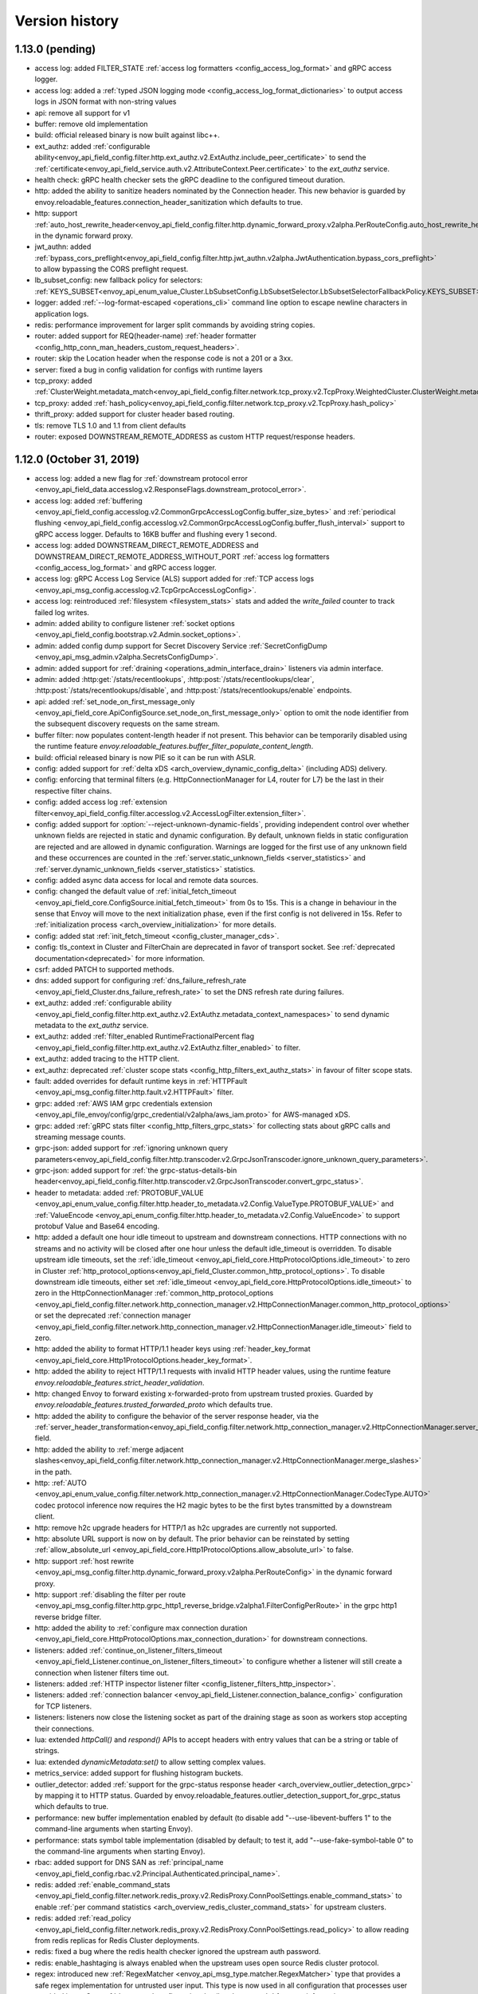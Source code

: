 Version history
---------------

1.13.0 (pending)
================
* access log: added FILTER_STATE :ref:`access log formatters <config_access_log_format>` and gRPC access logger.
* access log: added a :ref:`typed JSON logging mode <config_access_log_format_dictionaries>` to output access logs in JSON format with non-string values
* api: remove all support for v1
* buffer: remove old implementation
* build: official released binary is now built against libc++.
* ext_authz: added :ref:`configurable ability<envoy_api_field_config.filter.http.ext_authz.v2.ExtAuthz.include_peer_certificate>` to send the :ref:`certificate<envoy_api_field_service.auth.v2.AttributeContext.Peer.certificate>` to the `ext_authz` service.
* health check: gRPC health checker sets the gRPC deadline to the configured timeout duration.
* http: added the ability to sanitize headers nominated by the Connection header. This new behavior is guarded by envoy.reloadable_features.connection_header_sanitization which defaults to true.
* http: support :ref:`auto_host_rewrite_header<envoy_api_field_config.filter.http.dynamic_forward_proxy.v2alpha.PerRouteConfig.auto_host_rewrite_header>` in the dynamic forward proxy.
* jwt_authn: added :ref:`bypass_cors_preflight<envoy_api_field_config.filter.http.jwt_authn.v2alpha.JwtAuthentication.bypass_cors_preflight>` to allow bypassing the CORS preflight request.
* lb_subset_config: new fallback policy for selectors: :ref:`KEYS_SUBSET<envoy_api_enum_value_Cluster.LbSubsetConfig.LbSubsetSelector.LbSubsetSelectorFallbackPolicy.KEYS_SUBSET>`
* logger: added :ref:`--log-format-escaped <operations_cli>` command line option to escape newline characters in application logs.
* redis: performance improvement for larger split commands by avoiding string copies.
* router: added support for REQ(header-name) :ref:`header formatter <config_http_conn_man_headers_custom_request_headers>`.
* router: skip the Location header when the response code is not a 201 or a 3xx.
* server: fixed a bug in config validation for configs with runtime layers
* tcp_proxy: added :ref:`ClusterWeight.metadata_match<envoy_api_field_config.filter.network.tcp_proxy.v2.TcpProxy.WeightedCluster.ClusterWeight.metadata_match>`
* tcp_proxy: added :ref:`hash_policy<envoy_api_field_config.filter.network.tcp_proxy.v2.TcpProxy.hash_policy>`
* thrift_proxy: added support for cluster header based routing.
* tls: remove TLS 1.0 and 1.1 from client defaults
* router: exposed DOWNSTREAM_REMOTE_ADDRESS as custom HTTP request/response headers.

1.12.0 (October 31, 2019)
=========================
* access log: added a new flag for :ref:`downstream protocol error <envoy_api_field_data.accesslog.v2.ResponseFlags.downstream_protocol_error>`.
* access log: added :ref:`buffering <envoy_api_field_config.accesslog.v2.CommonGrpcAccessLogConfig.buffer_size_bytes>` and :ref:`periodical flushing <envoy_api_field_config.accesslog.v2.CommonGrpcAccessLogConfig.buffer_flush_interval>` support to gRPC access logger. Defaults to 16KB buffer and flushing every 1 second.
* access log: added DOWNSTREAM_DIRECT_REMOTE_ADDRESS and DOWNSTREAM_DIRECT_REMOTE_ADDRESS_WITHOUT_PORT :ref:`access log formatters <config_access_log_format>` and gRPC access logger.
* access log: gRPC Access Log Service (ALS) support added for :ref:`TCP access logs <envoy_api_msg_config.accesslog.v2.TcpGrpcAccessLogConfig>`.
* access log: reintroduced :ref:`filesystem <filesystem_stats>` stats and added the `write_failed` counter to track failed log writes.
* admin: added ability to configure listener :ref:`socket options <envoy_api_field_config.bootstrap.v2.Admin.socket_options>`.
* admin: added config dump support for Secret Discovery Service :ref:`SecretConfigDump <envoy_api_msg_admin.v2alpha.SecretsConfigDump>`.
* admin: added support for :ref:`draining <operations_admin_interface_drain>` listeners via admin interface.
* admin: added :http:get:`/stats/recentlookups`, :http:post:`/stats/recentlookups/clear`, :http:post:`/stats/recentlookups/disable`, and :http:post:`/stats/recentlookups/enable` endpoints.
* api: added :ref:`set_node_on_first_message_only <envoy_api_field_core.ApiConfigSource.set_node_on_first_message_only>` option to omit the node identifier from the subsequent discovery requests on the same stream.
* buffer filter: now populates content-length header if not present. This behavior can be temporarily disabled using the runtime feature `envoy.reloadable_features.buffer_filter_populate_content_length`.
* build: official released binary is now PIE so it can be run with ASLR.
* config: added support for :ref:`delta xDS <arch_overview_dynamic_config_delta>` (including ADS) delivery.
* config: enforcing that terminal filters (e.g. HttpConnectionManager for L4, router for L7) be the last in their respective filter chains.
* config: added access log :ref:`extension filter<envoy_api_field_config.filter.accesslog.v2.AccessLogFilter.extension_filter>`.
* config: added support for :option:`--reject-unknown-dynamic-fields`, providing independent control
  over whether unknown fields are rejected in static and dynamic configuration. By default, unknown
  fields in static configuration are rejected and are allowed in dynamic configuration. Warnings
  are logged for the first use of any unknown field and these occurrences are counted in the
  :ref:`server.static_unknown_fields <server_statistics>` and :ref:`server.dynamic_unknown_fields
  <server_statistics>` statistics.
* config: added async data access for local and remote data sources.
* config: changed the default value of :ref:`initial_fetch_timeout <envoy_api_field_core.ConfigSource.initial_fetch_timeout>` from 0s to 15s. This is a change in behaviour in the sense that Envoy will move to the next initialization phase, even if the first config is not delivered in 15s. Refer to :ref:`initialization process <arch_overview_initialization>` for more details.
* config: added stat :ref:`init_fetch_timeout <config_cluster_manager_cds>`.
* config: tls_context in Cluster and FilterChain are deprecated in favor of transport socket. See :ref:`deprecated documentation<deprecated>` for more information.
* csrf: added PATCH to supported methods.
* dns: added support for configuring :ref:`dns_failure_refresh_rate <envoy_api_field_Cluster.dns_failure_refresh_rate>` to set the DNS refresh rate during failures.
* ext_authz: added :ref:`configurable ability <envoy_api_field_config.filter.http.ext_authz.v2.ExtAuthz.metadata_context_namespaces>` to send dynamic metadata to the `ext_authz` service.
* ext_authz: added :ref:`filter_enabled RuntimeFractionalPercent flag <envoy_api_field_config.filter.http.ext_authz.v2.ExtAuthz.filter_enabled>` to filter.
* ext_authz: added tracing to the HTTP client.
* ext_authz: deprecated :ref:`cluster scope stats <config_http_filters_ext_authz_stats>` in favour of filter scope stats.
* fault: added overrides for default runtime keys in :ref:`HTTPFault <envoy_api_msg_config.filter.http.fault.v2.HTTPFault>` filter.
* grpc: added :ref:`AWS IAM grpc credentials extension <envoy_api_file_envoy/config/grpc_credential/v2alpha/aws_iam.proto>` for AWS-managed xDS.
* grpc: added :ref:`gRPC stats filter <config_http_filters_grpc_stats>` for collecting stats about gRPC calls and streaming message counts.
* grpc-json: added support for :ref:`ignoring unknown query parameters<envoy_api_field_config.filter.http.transcoder.v2.GrpcJsonTranscoder.ignore_unknown_query_parameters>`.
* grpc-json: added support for :ref:`the grpc-status-details-bin header<envoy_api_field_config.filter.http.transcoder.v2.GrpcJsonTranscoder.convert_grpc_status>`.
* header to metadata: added :ref:`PROTOBUF_VALUE <envoy_api_enum_value_config.filter.http.header_to_metadata.v2.Config.ValueType.PROTOBUF_VALUE>` and :ref:`ValueEncode <envoy_api_enum_config.filter.http.header_to_metadata.v2.Config.ValueEncode>` to support protobuf Value and Base64 encoding.
* http: added a default one hour idle timeout to upstream and downstream connections. HTTP connections with no streams and no activity will be closed after one hour unless the default idle_timeout is overridden. To disable upstream idle timeouts, set the :ref:`idle_timeout <envoy_api_field_core.HttpProtocolOptions.idle_timeout>` to zero in Cluster :ref:`http_protocol_options<envoy_api_field_Cluster.common_http_protocol_options>`. To disable downstream idle timeouts, either set :ref:`idle_timeout <envoy_api_field_core.HttpProtocolOptions.idle_timeout>` to zero in the HttpConnectionManager :ref:`common_http_protocol_options <envoy_api_field_config.filter.network.http_connection_manager.v2.HttpConnectionManager.common_http_protocol_options>` or set the deprecated :ref:`connection manager <envoy_api_field_config.filter.network.http_connection_manager.v2.HttpConnectionManager.idle_timeout>` field to zero.
* http: added the ability to format HTTP/1.1 header keys using :ref:`header_key_format <envoy_api_field_core.Http1ProtocolOptions.header_key_format>`.
* http: added the ability to reject HTTP/1.1 requests with invalid HTTP header values, using the runtime feature `envoy.reloadable_features.strict_header_validation`.
* http: changed Envoy to forward existing x-forwarded-proto from upstream trusted proxies. Guarded by `envoy.reloadable_features.trusted_forwarded_proto` which defaults true.
* http: added the ability to configure the behavior of the server response header, via the :ref:`server_header_transformation<envoy_api_field_config.filter.network.http_connection_manager.v2.HttpConnectionManager.server_header_transformation>` field.
* http: added the ability to :ref:`merge adjacent slashes<envoy_api_field_config.filter.network.http_connection_manager.v2.HttpConnectionManager.merge_slashes>` in the path.
* http: :ref:`AUTO <envoy_api_enum_value_config.filter.network.http_connection_manager.v2.HttpConnectionManager.CodecType.AUTO>` codec protocol inference now requires the H2 magic bytes to be the first bytes transmitted by a downstream client.
* http: remove h2c upgrade headers for HTTP/1 as h2c upgrades are currently not supported.
* http: absolute URL support is now on by default. The prior behavior can be reinstated by setting :ref:`allow_absolute_url <envoy_api_field_core.Http1ProtocolOptions.allow_absolute_url>` to false.
* http: support :ref:`host rewrite <envoy_api_msg_config.filter.http.dynamic_forward_proxy.v2alpha.PerRouteConfig>` in the dynamic forward proxy.
* http: support :ref:`disabling the filter per route <envoy_api_msg_config.filter.http.grpc_http1_reverse_bridge.v2alpha1.FilterConfigPerRoute>` in the grpc http1 reverse bridge filter.
* http: added the ability to :ref:`configure max connection duration <envoy_api_field_core.HttpProtocolOptions.max_connection_duration>` for downstream connections.
* listeners: added :ref:`continue_on_listener_filters_timeout <envoy_api_field_Listener.continue_on_listener_filters_timeout>` to configure whether a listener will still create a connection when listener filters time out.
* listeners: added :ref:`HTTP inspector listener filter <config_listener_filters_http_inspector>`.
* listeners: added :ref:`connection balancer <envoy_api_field_Listener.connection_balance_config>`
  configuration for TCP listeners.
* listeners: listeners now close the listening socket as part of the draining stage as soon as workers stop accepting their connections.
* lua: extended `httpCall()` and `respond()` APIs to accept headers with entry values that can be a string or table of strings.
* lua: extended `dynamicMetadata:set()` to allow setting complex values.
* metrics_service: added support for flushing histogram buckets.
* outlier_detector: added :ref:`support for the grpc-status response header <arch_overview_outlier_detection_grpc>` by mapping it to HTTP status. Guarded by envoy.reloadable_features.outlier_detection_support_for_grpc_status which defaults to true.
* performance: new buffer implementation enabled by default (to disable add "--use-libevent-buffers 1" to the command-line arguments when starting Envoy).
* performance: stats symbol table implementation (disabled by default; to test it, add "--use-fake-symbol-table 0" to the command-line arguments when starting Envoy).
* rbac: added support for DNS SAN as :ref:`principal_name <envoy_api_field_config.rbac.v2.Principal.Authenticated.principal_name>`.
* redis: added :ref:`enable_command_stats <envoy_api_field_config.filter.network.redis_proxy.v2.RedisProxy.ConnPoolSettings.enable_command_stats>` to enable :ref:`per command statistics <arch_overview_redis_cluster_command_stats>` for upstream clusters.
* redis: added :ref:`read_policy <envoy_api_field_config.filter.network.redis_proxy.v2.RedisProxy.ConnPoolSettings.read_policy>` to allow reading from redis replicas for Redis Cluster deployments.
* redis: fixed a bug where the redis health checker ignored the upstream auth password.
* redis: enable_hashtaging is always enabled when the upstream uses open source Redis cluster protocol.
* regex: introduced new :ref:`RegexMatcher <envoy_api_msg_type.matcher.RegexMatcher>` type that
  provides a safe regex implementation for untrusted user input. This type is now used in all
  configuration that processes user provided input. See :ref:`deprecated configuration details
  <deprecated>` for more information.
* rbac: added conditions to the policy, see :ref:`condition <envoy_api_field_config.rbac.v2.Policy.condition>`.
* router: added :ref:`rq_retry_skipped_request_not_complete <config_http_filters_router_stats>` counter stat to router stats.
* router: :ref:`scoped routing <arch_overview_http_routing_route_scope>` is supported.
* router: added new :ref:`retriable-headers <config_http_filters_router_x-envoy-retry-on>` retry policy. Retries can now be configured to trigger by arbitrary response header matching.
* router: added ability for most specific header mutations to take precedence, see :ref:`route configuration's most specific
  header mutations wins flag <envoy_api_field_RouteConfiguration.most_specific_header_mutations_wins>`.
* router: added :ref:`respect_expected_rq_timeout <envoy_api_field_config.filter.http.router.v2.Router.respect_expected_rq_timeout>` that instructs ingress Envoy to respect :ref:`config_http_filters_router_x-envoy-expected-rq-timeout-ms` header, populated by egress Envoy, when deriving timeout for upstream cluster.
* router: added new :ref:`retriable request headers <envoy_api_field_route.Route.per_request_buffer_limit_bytes>` to route configuration, to allow limiting buffering for retries and shadowing.
* router: added new :ref:`retriable request headers <envoy_api_field_route.RetryPolicy.retriable_request_headers>` to retry policies. Retries can now be configured to only trigger on request header match.
* router: added the ability to match a route based on whether a TLS certificate has been
  :ref:`presented <envoy_api_field_route.RouteMatch.TlsContextMatchOptions.presented>` by the
  downstream connection.
* router check tool: added coverage reporting & enforcement.
* router check tool: added comprehensive coverage reporting.
* router check tool: added deprecated field check.
* router check tool: added flag for only printing results of failed tests.
* router check tool: added support for outputting missing tests in the detailed coverage report.
* router check tool: added coverage reporting for direct response routes.
* runtime: allows for the ability to parse boolean values.
* runtime: allows for the ability to parse integers as double values and vice-versa.
* sds: added :ref:`session_ticket_keys_sds_secret_config <envoy_api_field_auth.DownstreamTlsContext.session_ticket_keys_sds_secret_config>` for loading TLS Session Ticket Encryption Keys using SDS API.
* server: added a post initialization lifecycle event, in addition to the existing startup and shutdown events.
* server: added :ref:`per-handler listener stats <config_listener_stats_per_handler>` and
  :ref:`per-worker watchdog stats <operations_performance_watchdog>` to help diagnosing event
  loop imbalance and general performance issues.
* stats: added unit support to histogram.
* tcp_proxy: the default :ref:`idle_timeout
  <envoy_api_field_config.filter.network.tcp_proxy.v2.TcpProxy.idle_timeout>` is now 1 hour.
* thrift_proxy: fixed crashing bug on invalid transport/protocol framing.
* thrift_proxy: added support for stripping service name from method when using the multiplexed protocol.
* tls: added verification of IP address SAN fields in certificates against configured SANs in the certificate validation context.
* tracing: added support to the Zipkin reporter for sending list of spans as Zipkin JSON v2 and protobuf message over HTTP.
  certificate validation context.
* tracing: added tags for gRPC response status and message.
* tracing: added :ref:`max_path_tag_length <envoy_api_field_config.filter.network.http_connection_manager.v2.HttpConnectionManager.tracing>` to support customizing the length of the request path included in the extracted `http.url <https://github.com/opentracing/specification/blob/master/semantic_conventions.md#standard-span-tags-and-log-fields>`_ tag.
* upstream: added :ref:`an option <envoy_api_field_Cluster.CommonLbConfig.close_connections_on_host_set_change>` that allows draining HTTP, TCP connection pools on cluster membership change.
* upstream: added :ref:`transport_socket_matches <envoy_api_field_Cluster.transport_socket_matches>`, support using different transport socket config when connecting to different upstream endpoints within a cluster.
* upstream: added network filter chains to upstream connections, see :ref:`filters<envoy_api_field_Cluster.filters>`.
* upstream: added new :ref:`failure-percentage based outlier detection<arch_overview_outlier_detection_failure_percentage>` mode.
* upstream: uses p2c to select hosts for least-requests load balancers if all host weights are the same, even in cases where weights are not equal to 1.
* upstream: added :ref:`fail_traffic_on_panic <envoy_api_field_Cluster.CommonLbConfig.ZoneAwareLbConfig.fail_traffic_on_panic>` to allow failing all requests to a cluster during panic state.
* zookeeper: parses responses and emits latency stats.

1.11.2 (October 8, 2019)
========================
* http: fixed CVE-2019-15226 by adding a cached byte size in HeaderMap.
* http: added :ref:`max headers count <envoy_api_field_core.HttpProtocolOptions.max_headers_count>` for http connections. The default limit is 100.
* upstream: runtime feature `envoy.reloadable_features.max_response_headers_count` overrides the default limit for upstream :ref:`max headers count <envoy_api_field_Cluster.common_http_protocol_options>`
* http: added :ref:`common_http_protocol_options <envoy_api_field_config.filter.network.http_connection_manager.v2.HttpConnectionManager.common_http_protocol_options>`
  Runtime feature `envoy.reloadable_features.max_request_headers_count` overrides the default limit for downstream :ref:`max headers count <envoy_api_field_config.filter.network.http_connection_manager.v2.HttpConnectionManager.common_http_protocol_options>`
* regex: backported safe regex matcher fix for CVE-2019-15225.

1.11.1 (August 13, 2019)
========================
* http: added mitigation of client initiated attacks that result in flooding of the downstream HTTP/2 connections. Those attacks can be logged at the "warning" level when the runtime feature `http.connection_manager.log_flood_exception` is enabled. The runtime setting defaults to disabled to avoid log spam when under attack.
* http: added :ref:`inbound_empty_frames_flood <config_http_conn_man_stats_per_codec>` counter stat to the HTTP/2 codec stats, for tracking number of connections terminated for exceeding the limit on consecutive inbound frames with an empty payload and no end stream flag. The limit is configured by setting the :ref:`max_consecutive_inbound_frames_with_empty_payload config setting <envoy_api_field_core.Http2ProtocolOptions.max_consecutive_inbound_frames_with_empty_payload>`.
  Runtime feature `envoy.reloadable_features.http2_protocol_options.max_consecutive_inbound_frames_with_empty_payload` overrides :ref:`max_consecutive_inbound_frames_with_empty_payload setting <envoy_api_field_core.Http2ProtocolOptions.max_consecutive_inbound_frames_with_empty_payload>`. Large override value (i.e. 2147483647) effectively disables mitigation of inbound frames with empty payload.
* http: added :ref:`inbound_priority_frames_flood <config_http_conn_man_stats_per_codec>` counter stat to the HTTP/2 codec stats, for tracking number of connections terminated for exceeding the limit on inbound PRIORITY frames. The limit is configured by setting the :ref:`max_inbound_priority_frames_per_stream config setting <envoy_api_field_core.Http2ProtocolOptions.max_inbound_priority_frames_per_stream>`.
  Runtime feature `envoy.reloadable_features.http2_protocol_options.max_inbound_priority_frames_per_stream` overrides :ref:`max_inbound_priority_frames_per_stream setting <envoy_api_field_core.Http2ProtocolOptions.max_inbound_priority_frames_per_stream>`. Large override value effectively disables flood mitigation of inbound PRIORITY frames.
* http: added :ref:`inbound_window_update_frames_flood <config_http_conn_man_stats_per_codec>` counter stat to the HTTP/2 codec stats, for tracking number of connections terminated for exceeding the limit on inbound WINDOW_UPDATE frames. The limit is configured by setting the :ref:`max_inbound_window_update_frames_per_data_frame_sent config setting <envoy_api_field_core.Http2ProtocolOptions.max_inbound_window_update_frames_per_data_frame_sent>`.
  Runtime feature `envoy.reloadable_features.http2_protocol_options.max_inbound_window_update_frames_per_data_frame_sent` overrides :ref:`max_inbound_window_update_frames_per_data_frame_sent setting <envoy_api_field_core.Http2ProtocolOptions.max_inbound_window_update_frames_per_data_frame_sent>`. Large override value effectively disables flood mitigation of inbound WINDOW_UPDATE frames.
* http: added :ref:`outbound_flood <config_http_conn_man_stats_per_codec>` counter stat to the HTTP/2 codec stats, for tracking number of connections terminated for exceeding the outbound queue limit. The limit is configured by setting the :ref:`max_outbound_frames config setting <envoy_api_field_core.Http2ProtocolOptions.max_outbound_frames>`
  Runtime feature `envoy.reloadable_features.http2_protocol_options.max_outbound_frames` overrides :ref:`max_outbound_frames config setting <envoy_api_field_core.Http2ProtocolOptions.max_outbound_frames>`. Large override value effectively disables flood mitigation of outbound frames of all types.
* http: added :ref:`outbound_control_flood <config_http_conn_man_stats_per_codec>` counter stat to the HTTP/2 codec stats, for tracking number of connections terminated for exceeding the outbound queue limit for PING, SETTINGS and RST_STREAM frames. The limit is configured by setting the :ref:`max_outbound_control_frames config setting <envoy_api_field_core.Http2ProtocolOptions.max_outbound_control_frames>`.
  Runtime feature `envoy.reloadable_features.http2_protocol_options.max_outbound_control_frames` overrides :ref:`max_outbound_control_frames config setting <envoy_api_field_core.Http2ProtocolOptions.max_outbound_control_frames>`. Large override value effectively disables flood mitigation of outbound frames of types PING, SETTINGS and RST_STREAM.
* http: enabled strict validation of HTTP/2 messaging. Previous behavior can be restored using :ref:`stream_error_on_invalid_http_messaging config setting <envoy_api_field_core.Http2ProtocolOptions.stream_error_on_invalid_http_messaging>`.
  Runtime feature `envoy.reloadable_features.http2_protocol_options.stream_error_on_invalid_http_messaging` overrides :ref:`stream_error_on_invalid_http_messaging config setting <envoy_api_field_core.Http2ProtocolOptions.stream_error_on_invalid_http_messaging>`.

1.11.0 (July 11, 2019)
======================
* access log: added a new field for downstream TLS session ID to file and gRPC access logger.
* access log: added a new field for route name to file and gRPC access logger.
* access log: added a new field for response code details in :ref:`file access logger<config_access_log_format_response_code_details>` and :ref:`gRPC access logger<envoy_api_field_data.accesslog.v2.HTTPResponseProperties.response_code_details>`.
* access log: added several new variables for exposing information about the downstream TLS connection to :ref:`file access logger<config_access_log_format_response_code_details>` and :ref:`gRPC access logger<envoy_api_field_data.accesslog.v2.AccessLogCommon.tls_properties>`.
* access log: added a new flag for request rejected due to failed strict header check.
* admin: the administration interface now includes a :ref:`/ready endpoint <operations_admin_interface>` for easier readiness checks.
* admin: extend :ref:`/runtime_modify endpoint <operations_admin_interface_runtime_modify>` to support parameters within the request body.
* admin: the :ref:`/listener endpoint <operations_admin_interface_listeners>` now returns :ref:`listeners.proto<envoy_api_msg_admin.v2alpha.Listeners>` which includes listener names and ports.
* admin: added host priority to :http:get:`/clusters` and :http:get:`/clusters?format=json` endpoint response
* admin: the :ref:`/clusters endpoint <operations_admin_interface_clusters>` now shows hostname
  for each host, useful for DNS based clusters.
* api: track and report requests issued since last load report.
* build: releases are built with Clang and linked with LLD.
* config: added :ref:stats_server_version_override` <envoy_api_field_config.bootstrap.v2.Bootstrap.stats_server_version_override>` in bootstrap, that can be used to override :ref:`server.version statistic <server_statistics>`.
* control-plane: management servers can respond with HTTP 304 to indicate that config is up to date for Envoy proxies polling a :ref:`REST API Config Type <envoy_api_field_core.ApiConfigSource.api_type>`
* csrf: added support for whitelisting additional source origins.
* dns: added support for getting DNS record TTL which is used by STRICT_DNS/LOGICAL_DNS cluster as DNS refresh rate.
* dubbo_proxy: support the :ref:`dubbo proxy filter <config_network_filters_dubbo_proxy>`.
* dynamo_request_parser: adding support for transactions. Adds check for new types of dynamodb operations (TransactWriteItems, TransactGetItems) and awareness for new types of dynamodb errors (IdempotentParameterMismatchException, TransactionCanceledException, TransactionInProgressException).
* eds: added support to specify max time for which endpoints can be used :ref:`gRPC filter <envoy_api_msg_ClusterLoadAssignment.Policy>`.
* eds: removed max limit for `load_balancing_weight`.
* event: added :ref:`loop duration and poll delay statistics <operations_performance>`.
* ext_authz: added a `x-envoy-auth-partial-body` metadata header set to `false|true` indicating if there is a partial body sent in the authorization request message.
* ext_authz: added configurable status code that allows customizing HTTP responses on filter check status errors.
* ext_authz: added option to `ext_authz` that allows the filter clearing route cache.
* grpc-json: added support for :ref:`auto mapping
  <envoy_api_field_config.filter.http.transcoder.v2.GrpcJsonTranscoder.auto_mapping>`.
* health check: added :ref:`initial jitter <envoy_api_field_core.HealthCheck.initial_jitter>` to add jitter to the first health check in order to prevent thundering herd on Envoy startup.
* hot restart: stats are no longer shared between hot restart parent/child via shared memory, but rather by RPC. Hot restart version incremented to 11.
* http: added the ability to pass a URL encoded PEM encoded peer certificate chain in the
  :ref:`config_http_conn_man_headers_x-forwarded-client-cert` header.
* http: fixed a bug where large unbufferable responses were not tracked in stats and logs correctly.
* http: fixed a crashing bug where gRPC local replies would cause segfaults when upstream access logging was on.
* http: mitigated a race condition with the :ref:`delayed_close_timeout<envoy_api_field_config.filter.network.http_connection_manager.v2.HttpConnectionManager.delayed_close_timeout>` where it could trigger while actively flushing a pending write buffer for a downstream connection.
* http: added support for :ref:`preserve_external_request_id<envoy_api_field_config.filter.network.http_connection_manager.v2.HttpConnectionManager.preserve_external_request_id>` that represents whether the x-request-id should not be reset on edge entry inside mesh
* http: changed `sendLocalReply` to send percent-encoded `GrpcMessage`.
* http: added a :ref:header_prefix` <envoy_api_field_config.bootstrap.v2.Bootstrap.header_prefix>` configuration option to allow Envoy to send and process x-custom- prefixed headers rather than x-envoy.
* http: added :ref:`dynamic forward proxy <arch_overview_http_dynamic_forward_proxy>` support.
* http: tracking the active stream and dumping state in Envoy crash handlers. This can be disabled by building with `--define disable_object_dump_on_signal_trace=disabled`
* jwt_authn: make filter's parsing of JWT more flexible, allowing syntax like ``jwt=eyJhbGciOiJS...ZFnFIw,extra=7,realm=123``
* listener: added :ref:`source IP <envoy_api_field_listener.FilterChainMatch.source_prefix_ranges>`
  and :ref:`source port <envoy_api_field_listener.FilterChainMatch.source_ports>` filter
  chain matching.
* lua: exposed functions to Lua to verify digital signature.
* original_src filter: added the :ref:`filter<config_http_filters_original_src>`.
* outlier_detector: added configuration :ref:`outlier_detection.split_external_local_origin_errors<envoy_api_field_cluster.OutlierDetection.split_external_local_origin_errors>` to distinguish locally and externally generated errors. See :ref:`arch_overview_outlier_detection` for full details.
* rbac: migrated from v2alpha to v2.
* redis: add support for Redis cluster custom cluster type.
* redis: automatically route commands using cluster slots for Redis cluster.
* redis: added :ref:`prefix routing <envoy_api_field_config.filter.network.redis_proxy.v2.RedisProxy.prefix_routes>` to enable routing commands based on their key's prefix to different upstream.
* redis: added :ref:`request mirror policy <envoy_api_field_config.filter.network.redis_proxy.v2.RedisProxy.PrefixRoutes.Route.request_mirror_policy>` to enable shadow traffic and/or dual writes.
* redis: add support for zpopmax and zpopmin commands.
* redis: added
  :ref:`max_buffer_size_before_flush <envoy_api_field_config.filter.network.redis_proxy.v2.RedisProxy.ConnPoolSettings.max_buffer_size_before_flush>` to batch commands together until the encoder buffer hits a certain size, and
  :ref:`buffer_flush_timeout <envoy_api_field_config.filter.network.redis_proxy.v2.RedisProxy.ConnPoolSettings.buffer_flush_timeout>` to control how quickly the buffer is flushed if it is not full.
* redis: added auth support :ref:`downstream_auth_password <envoy_api_field_config.filter.network.redis_proxy.v2.RedisProxy.downstream_auth_password>` for downstream client authentication, and :ref:`auth_password <envoy_api_field_config.filter.network.redis_proxy.v2.RedisProtocolOptions.auth_password>` to configure authentication passwords for upstream server clusters.
* retry: added a retry predicate that :ref:`rejects canary hosts. <envoy_api_field_route.RetryPolicy.retry_host_predicate>`
* router: add support for configuring a :ref:`gRPC timeout offset <envoy_api_field_route.RouteAction.grpc_timeout_offset>` on incoming requests.
* router: added ability to control retry back-off intervals via :ref:`retry policy <envoy_api_msg_route.RetryPolicy.RetryBackOff>`.
* router: added ability to issue a hedged retry in response to a per try timeout via a :ref:`hedge policy <envoy_api_msg_route.HedgePolicy>`.
* router: added a route name field to each http route in route.Route list
* router: added several new variables for exposing information about the downstream TLS connection via :ref:`header
  formatters <config_http_conn_man_headers_custom_request_headers>`.
* router: per try timeouts will no longer start before the downstream request has been received in full by the router.This ensures that the per try timeout does not account for slow downstreams and that will not start before the global timeout.
* router: added :ref:`RouteAction's auto_host_rewrite_header <envoy_api_field_route.RouteAction.auto_host_rewrite_header>` to allow upstream host header substitution with some other header's value
* router: added support for UPSTREAM_REMOTE_ADDRESS :ref:`header formatter
  <config_http_conn_man_headers_custom_request_headers>`.
* router: add ability to reject a request that includes invalid values for
  headers configured in :ref:`strict_check_headers <envoy_api_field_config.filter.http.router.v2.Router.strict_check_headers>`
* runtime: added support for :ref:`flexible layering configuration
  <envoy_api_field_config.bootstrap.v2.Bootstrap.layered_runtime>`.
* runtime: added support for statically :ref:`specifying the runtime in the bootstrap configuration
  <envoy_api_field_config.bootstrap.v2.Runtime.base>`.
* runtime: :ref:`Runtime Discovery Service (RTDS) <config_runtime_rtds>` support added to layered runtime configuration.
* sandbox: added :ref:`CSRF sandbox <install_sandboxes_csrf>`.
* server: ``--define manual_stamp=manual_stamp`` was added to allow server stamping outside of binary rules.
  more info in the `bazel docs <https://github.com/envoyproxy/envoy/blob/master/bazel/README.md#enabling-optional-features>`_.
* server: added :ref:`server state <statistics>` statistic.
* server: added :ref:`initialization_time_ms<statistics>` statistic.
* subset: added :ref:`list_as_any<envoy_api_field_Cluster.LbSubsetConfig.list_as_any>` option to
  the subset lb which allows matching metadata against any of the values in a list value
  on the endpoints.
* tools: added :repo:`proto <test/tools/router_check/validation.proto>` support for :ref:`router check tool <install_tools_route_table_check_tool>` tests.
* tracing: add trace sampling configuration to the route, to override the route level.
* upstream: added :ref:`upstream_cx_pool_overflow <config_cluster_manager_cluster_stats>` for the connection pool circuit breaker.
* upstream: an EDS management server can now force removal of a host that is still passing active
  health checking by first marking the host as failed via EDS health check and subsequently removing
  it in a future update. This is a mechanism to work around a race condition in which an EDS
  implementation may remove a host before it has stopped passing active HC, thus causing the host
  to become stranded until a future update.
* upstream: added :ref:`an option <envoy_api_field_Cluster.CommonLbConfig.ignore_new_hosts_until_first_hc>`
  that allows ignoring new hosts for the purpose of load balancing calculations until they have
  been health checked for the first time.
* upstream: added runtime error checking to prevent setting dns type to STRICT_DNS or LOGICAL_DNS when custom resolver name is specified.
* upstream: added possibility to override fallback_policy per specific selector in :ref:`subset load balancer <arch_overview_load_balancer_subsets>`.
* upstream: the :ref:`logical DNS cluster <arch_overview_service_discovery_types_logical_dns>` now
  displays the current resolved IP address in admin output instead of 0.0.0.0.

1.10.0 (Apr 5, 2019)
====================
* access log: added a new flag for upstream retry count exceeded.
* access log: added a :ref:`gRPC filter <envoy_api_msg_config.filter.accesslog.v2.GrpcStatusFilter>` to allow filtering on gRPC status.
* access log: added a new flag for stream idle timeout.
* access log: added a new field for upstream transport failure reason in :ref:`file access logger<config_access_log_format_upstream_transport_failure_reason>` and
  :ref:`gRPC access logger<envoy_api_field_data.accesslog.v2.AccessLogCommon.upstream_transport_failure_reason>` for HTTP access logs.
* access log: added new fields for downstream x509 information (URI sans and subject) to file and gRPC access logger.
* admin: the admin server can now be accessed via HTTP/2 (prior knowledge).
* admin: changed HTTP response status code from 400 to 405 when attempting to GET a POST-only route (such as /quitquitquit).
* buffer: fix vulnerabilities when allocation fails.
* build: releases are built with GCC-7 and linked with LLD.
* build: dev docker images :ref:`have been split <install_binaries>` from tagged images for easier
  discoverability in Docker Hub. Additionally, we now build images for point releases.
* config: added support of using google.protobuf.Any in opaque configs for extensions.
* config: logging warnings when deprecated fields are in use.
* config: removed deprecated --v2-config-only from command line config.
* config: removed deprecated_v1 sds_config from :ref:`Bootstrap config <config_overview_v2_bootstrap>`.
* config: removed the deprecated_v1 config option from :ref:`ring hash <envoy_api_msg_Cluster.RingHashLbConfig>`.
* config: removed REST_LEGACY as a valid :ref:`ApiType <envoy_api_field_core.ApiConfigSource.api_type>`.
* config: finish cluster warming only when a named response i.e. ClusterLoadAssignment associated to the cluster being warmed comes in the EDS response. This is a behavioural change from the current implementation where warming of cluster completes on missing load assignments also.
* config: use Envoy cpuset size to set the default number or worker threads if :option:`--cpuset-threads` is enabled.
* config: added support for :ref:`initial_fetch_timeout <envoy_api_field_core.ConfigSource.initial_fetch_timeout>`. The timeout is disabled by default.
* cors: added :ref:`filter_enabled & shadow_enabled RuntimeFractionalPercent flags <cors-runtime>` to filter.
* csrf: added :ref:`CSRF filter <config_http_filters_csrf>`.
* ext_authz: added support for buffering request body.
* ext_authz: migrated from v2alpha to v2 and improved docs.
* ext_authz: added a configurable option to make the gRPC service cross-compatible with V2Alpha. Note that this feature is already deprecated. It should be used for a short time, and only when transitioning from alpha to V2 release version.
* ext_authz: migrated from v2alpha to v2 and improved the documentation.
* ext_authz: authorization request and response configuration has been separated into two distinct objects: :ref:`authorization request
  <envoy_api_field_config.filter.http.ext_authz.v2.HttpService.authorization_request>` and :ref:`authorization response
  <envoy_api_field_config.filter.http.ext_authz.v2.HttpService.authorization_response>`. In addition, :ref:`client headers
  <envoy_api_field_config.filter.http.ext_authz.v2.AuthorizationResponse.allowed_client_headers>` and :ref:`upstream headers
  <envoy_api_field_config.filter.http.ext_authz.v2.AuthorizationResponse.allowed_upstream_headers>` replaces the previous *allowed_authorization_headers* object.
  All the control header lists now support :ref:`string matcher <envoy_api_msg_type.matcher.StringMatcher>` instead of standard string.
* fault: added the :ref:`max_active_faults
  <envoy_api_field_config.filter.http.fault.v2.HTTPFault.max_active_faults>` setting, as well as
  :ref:`statistics <config_http_filters_fault_injection_stats>` for the number of active faults
  and the number of faults the overflowed.
* fault: added :ref:`response rate limit
  <envoy_api_field_config.filter.http.fault.v2.HTTPFault.response_rate_limit>` fault injection.
* fault: added :ref:`HTTP header fault configuration
  <config_http_filters_fault_injection_http_header>` to the HTTP fault filter.
* governance: extending Envoy deprecation policy from 1 release (0-3 months) to 2 releases (3-6 months).
* health check: expected response codes in http health checks are now :ref:`configurable <envoy_api_msg_core.HealthCheck.HttpHealthCheck>`.
* http: added new grpc_http1_reverse_bridge filter for converting gRPC requests into HTTP/1.1 requests.
* http: fixed a bug where Content-Length:0 was added to HTTP/1 204 responses.
* http: added :ref:`max request headers size <envoy_api_field_config.filter.network.http_connection_manager.v2.HttpConnectionManager.max_request_headers_kb>`. The default behaviour is unchanged.
* http: added modifyDecodingBuffer/modifyEncodingBuffer to allow modifying the buffered request/response data.
* http: added encodeComplete/decodeComplete. These are invoked at the end of the stream, after all data has been encoded/decoded respectively. Default implementation is a no-op.
* outlier_detection: added support for :ref:`outlier detection event protobuf-based logging <arch_overview_outlier_detection_logging>`.
* mysql: added a MySQL proxy filter that is capable of parsing SQL queries over MySQL wire protocol. Refer to :ref:`MySQL proxy<config_network_filters_mysql_proxy>` for more details.
* performance: new buffer implementation (disabled by default; to test it, add "--use-libevent-buffers 0" to the command-line arguments when starting Envoy).
* jwt_authn: added :ref:`filter_state_rules <envoy_api_field_config.filter.http.jwt_authn.v2alpha.JwtAuthentication.filter_state_rules>` to allow specifying requirements from filterState by other filters.
* ratelimit: removed deprecated rate limit configuration from bootstrap.
* redis: added :ref:`hashtagging <envoy_api_field_config.filter.network.redis_proxy.v2.RedisProxy.ConnPoolSettings.enable_hashtagging>` to guarantee a given key's upstream.
* redis: added :ref:`latency stats <config_network_filters_redis_proxy_per_command_stats>` for commands.
* redis: added :ref:`success and error stats <config_network_filters_redis_proxy_per_command_stats>` for commands.
* redis: migrate hash function for host selection to `MurmurHash2 <https://sites.google.com/site/murmurhash>`_ from std::hash. MurmurHash2 is compatible with std::hash in GNU libstdc++ 3.4.20 or above. This is typically the case when compiled on Linux and not macOS.
* redis: added :ref:`latency_in_micros <envoy_api_field_config.filter.network.redis_proxy.v2.RedisProxy.latency_in_micros>` to specify the redis commands stats time unit in microseconds.
* router: added ability to configure a :ref:`retry policy <envoy_api_msg_route.RetryPolicy>` at the
  virtual host level.
* router: added reset reason to response body when upstream reset happens. After this change, the response body will be of the form `upstream connect error or disconnect/reset before headers. reset reason:`
* router: added :ref:`rq_reset_after_downstream_response_started <config_http_filters_router_stats>` counter stat to router stats.
* router: added per-route configuration of :ref:`internal redirects <envoy_api_field_route.RouteAction.internal_redirect_action>`.
* router: removed deprecated route-action level headers_to_add/remove.
* router: made :ref:`max retries header <config_http_filters_router_x-envoy-max-retries>` take precedence over the number of retries in route and virtual host retry policies.
* router: added support for prefix wildcards in :ref:`virtual host domains<envoy_api_field_route.VirtualHost.domains>`
* stats: added support for histograms in prometheus
* stats: added usedonly flag to prometheus stats to only output metrics which have been
  updated at least once.
* stats: added gauges tracking remaining resources before circuit breakers open.
* tap: added new alpha :ref:`HTTP tap filter <config_http_filters_tap>`.
* tls: enabled TLS 1.3 on the server-side (non-FIPS builds).
* upstream: add hash_function to specify the hash function for :ref:`ring hash<envoy_api_msg_Cluster.RingHashLbConfig>` as either xxHash or `murmurHash2 <https://sites.google.com/site/murmurhash>`_. MurmurHash2 is compatible with std::hash in GNU libstdc++ 3.4.20 or above. This is typically the case when compiled on Linux and not macOS.
* upstream: added :ref:`degraded health value<arch_overview_load_balancing_degraded>` which allows
  routing to certain hosts only when there are insufficient healthy hosts available.
* upstream: add cluster factory to allow creating and registering :ref:`custom cluster type<arch_overview_service_discovery_types_custom>`.
* upstream: added a :ref:`circuit breaker <arch_overview_circuit_break_cluster_maximum_connection_pools>` to limit the number of concurrent connection pools in use.
* tracing: added :ref:`verbose <envoy_api_field_config.filter.network.http_connection_manager.v2.HttpConnectionManager.tracing>` to support logging annotations on spans.
* upstream: added support for host weighting and :ref:`locality weighting <arch_overview_load_balancing_locality_weighted_lb>` in the :ref:`ring hash load balancer <arch_overview_load_balancing_types_ring_hash>`, and added a :ref:`maximum_ring_size<envoy_api_field_Cluster.RingHashLbConfig.maximum_ring_size>` config parameter to strictly bound the ring size.
* zookeeper: added a ZooKeeper proxy filter that parses ZooKeeper messages (requests/responses/events).
  Refer to :ref:`ZooKeeper proxy<config_network_filters_zookeeper_proxy>` for more details.
* upstream: added configuration option to select any host when the fallback policy fails.
* upstream: stopped incrementing upstream_rq_total for HTTP/1 conn pool when request is circuit broken.

1.9.1 (Apr 2, 2019)
===================
* http: fixed CVE-2019-9900 by rejecting HTTP/1.x headers with embedded NUL characters.
* http: fixed CVE-2019-9901 by normalizing HTTP paths prior to routing or L7 data plane processing.
  This defaults off and is configurable via either HTTP connection manager :ref:`normalize_path
  <envoy_api_field_config.filter.network.http_connection_manager.v2.HttpConnectionManager.normalize_path>`
  or the :ref:`runtime <config_http_conn_man_runtime_normalize_path>`.

1.9.0 (Dec 20, 2018)
====================
* access log: added a :ref:`JSON logging mode <config_access_log_format_dictionaries>` to output access logs in JSON format.
* access log: added dynamic metadata to access log messages streamed over gRPC.
* access log: added DOWNSTREAM_CONNECTION_TERMINATION.
* admin: :http:post:`/logging` now responds with 200 while there are no params.
* admin: added support for displaying subject alternate names in :ref:`certs<operations_admin_interface_certs>` end point.
* admin: added host weight to the :http:get:`/clusters?format=json` end point response.
* admin: :http:get:`/server_info` now responds with a JSON object instead of a single string.
* admin: :http:get:`/server_info` now exposes what stage of initialization the server is currently in.
* admin: added support for displaying command line options in :http:get:`/server_info` end point.
* circuit-breaker: added cx_open, rq_pending_open, rq_open and rq_retry_open gauges to expose live
  state via :ref:`circuit breakers statistics <config_cluster_manager_cluster_stats_circuit_breakers>`.
* cluster: set a default of 1s for :ref:`option <envoy_api_field_Cluster.CommonLbConfig.update_merge_window>`.
* config: removed support for the v1 API.
* config: added support for :ref:`rate limiting<envoy_api_msg_core.RateLimitSettings>` discovery request calls.
* cors: added :ref:`invalid/valid stats <cors-statistics>` to filter.
* ext-authz: added support for providing per route config - optionally disable the filter and provide context extensions.
* fault: removed integer percentage support.
* grpc-json: added support for :ref:`ignoring query parameters
  <envoy_api_field_config.filter.http.transcoder.v2.GrpcJsonTranscoder.ignored_query_parameters>`.
* health check: added :ref:`logging health check failure events <envoy_api_field_core.HealthCheck.always_log_health_check_failures>`.
* health check: added ability to set :ref:`authority header value
  <envoy_api_field_core.HealthCheck.GrpcHealthCheck.authority>` for gRPC health check.
* http: added HTTP/2 WebSocket proxying via :ref:`extended CONNECT <envoy_api_field_core.Http2ProtocolOptions.allow_connect>`.
* http: added limits to the number and length of header modifications in all fields request_headers_to_add and response_headers_to_add. These limits are very high and should only be used as a last-resort safeguard.
* http: added support for a :ref:`request timeout <envoy_api_field_config.filter.network.http_connection_manager.v2.HttpConnectionManager.request_timeout>`. The timeout is disabled by default.
* http: no longer adding whitespace when appending X-Forwarded-For headers. **Warning**: this is not
  compatible with 1.7.0 builds prior to `9d3a4eb4ac44be9f0651fcc7f87ad98c538b01ee <https://github.com/envoyproxy/envoy/pull/3610>`_.
  See `#3611 <https://github.com/envoyproxy/envoy/issues/3611>`_ for details.
* http: augmented the `sendLocalReply` filter API to accept an optional `GrpcStatus`
  value to override the default HTTP to gRPC status mapping.
* http: no longer close the TCP connection when a HTTP/1 request is retried due
  to a response with empty body.
* http: added support for more gRPC content-type headers in :ref:`gRPC bridge filter <config_http_filters_grpc_bridge>`, like application/grpc+proto.
* listeners: all listener filters are now governed by the :ref:`listener_filters_timeout
  <envoy_api_field_Listener.listener_filters_timeout>` setting. The hard coded 15s timeout in
  the :ref:`TLS inspector listener filter <config_listener_filters_tls_inspector>` is superseded by
  this setting.
* listeners: added the ability to match :ref:`FilterChain <envoy_api_msg_listener.FilterChain>` using :ref:`source_type <envoy_api_field_listener.FilterChainMatch.source_type>`.
* load balancer: added a `configuration <envoy_api_msg_Cluster.LeastRequestLbConfig>` option to specify the number of choices made in P2C.
* logging: added missing [ in log prefix.
* mongo_proxy: added :ref:`dynamic metadata <config_network_filters_mongo_proxy_dynamic_metadata>`.
* network: removed the reference to `FilterState` in `Connection` in favor of `StreamInfo`.
* rate-limit: added :ref:`configuration <envoy_api_field_config.filter.http.rate_limit.v2.RateLimit.rate_limited_as_resource_exhausted>`
  to specify whether the `GrpcStatus` status returned should be `RESOURCE_EXHAUSTED` or
  `UNAVAILABLE` when a gRPC call is rate limited.
* rate-limit: removed support for the legacy ratelimit service and made the data-plane-api
  :ref:`rls.proto <envoy_api_file_envoy/service/ratelimit/v2/rls.proto>` based implementation default.
* rate-limit: removed the deprecated cluster_name attribute in :ref:`rate limit service configuration <envoy_api_file_envoy/config/ratelimit/v2/rls.proto>`.
* rate-limit: added :ref:`rate_limit_service <envoy_api_msg_config.filter.http.rate_limit.v2.RateLimit>` configuration to filters.
* rbac: added dynamic metadata to the network level filter.
* rbac: added support for permission matching by :ref:`requested server name <envoy_api_field_config.rbac.v2.Permission.requested_server_name>`.
* redis: static cluster configuration is no longer required. Redis proxy will work with clusters
  delivered via CDS.
* router: added ability to configure arbitrary :ref:`retriable status codes. <envoy_api_field_route.RetryPolicy.retriable_status_codes>`
* router: added ability to set attempt count in upstream requests, see :ref:`virtual host's include request
  attempt count flag <envoy_api_field_route.VirtualHost.include_request_attempt_count>`.
* router: added internal :ref:`grpc-retry-on <config_http_filters_router_x-envoy-retry-grpc-on>` policy.
* router: added :ref:`scheme_redirect <envoy_api_field_route.RedirectAction.scheme_redirect>` and
  :ref:`port_redirect <envoy_api_field_route.RedirectAction.port_redirect>` to define the respective
  scheme and port rewriting RedirectAction.
* router: when :ref:`max_grpc_timeout <envoy_api_field_route.RouteAction.max_grpc_timeout>`
  is set, Envoy will now add or update the grpc-timeout header to reflect Envoy's expected timeout.
* router: per try timeouts now starts when an upstream stream is ready instead of when the request has
  been fully decoded by Envoy.
* router: added support for not retrying :ref:`rate limited requests<config_http_filters_router_x-envoy-ratelimited>`. Rate limit filter now sets the :ref:`x-envoy-ratelimited<config_http_filters_router_x-envoy-ratelimited>`
  header so the rate limited requests that may have been retried earlier will not be retried with this change.
* router: added support for enabling upgrades on a :ref:`per-route <envoy_api_field_route.RouteAction.upgrade_configs>` basis.
* router: support configuring a default fraction of mirror traffic via
  :ref:`runtime_fraction <envoy_api_field_route.RouteAction.RequestMirrorPolicy.runtime_key>`.
* sandbox: added :ref:`cors sandbox <install_sandboxes_cors>`.
* server: added `SIGINT` (Ctrl-C) handler to gracefully shutdown Envoy like `SIGTERM`.
* stats: added :ref:`stats_matcher <envoy_api_field_config.metrics.v2.StatsConfig.stats_matcher>` to the bootstrap config for granular control of stat instantiation.
* stream: renamed the `RequestInfo` namespace to `StreamInfo` to better match
  its behaviour within TCP and HTTP implementations.
* stream: renamed `perRequestState` to `filterState` in `StreamInfo`.
* stream: added `downstreamDirectRemoteAddress` to `StreamInfo`.
* thrift_proxy: introduced thrift rate limiter filter.
* tls: added ssl.curves.<curve>, ssl.sigalgs.<sigalg> and ssl.versions.<version> to
  :ref:`listener metrics <config_listener_stats>` to track TLS algorithms and versions in use.
* tls: added support for :ref:`client-side session resumption <envoy_api_field_auth.UpstreamTlsContext.max_session_keys>`.
* tls: added support for CRLs in :ref:`trusted_ca <envoy_api_field_auth.CertificateValidationContext.trusted_ca>`.
* tls: added support for :ref:`multiple server TLS certificates <arch_overview_ssl_cert_select>`.
* tls: added support for :ref:`password encrypted private keys <envoy_api_field_auth.TlsCertificate.password>`.
* tls: added the ability to build :ref:`BoringSSL FIPS <arch_overview_ssl_fips>` using ``--define boringssl=fips`` Bazel option.
* tls: removed support for ECDSA certificates with curves other than P-256.
* tls: removed support for RSA certificates with keys smaller than 2048-bits.
* tracing: added support to the Zipkin tracer for the :ref:`b3 <config_http_conn_man_headers_b3>` single header format.
* tracing: added support for :ref:`Datadog <arch_overview_tracing>` tracer.
* upstream: added :ref:`scale_locality_weight<envoy_api_field_Cluster.LbSubsetConfig.scale_locality_weight>` to enable
  scaling locality weights by number of hosts removed by subset lb predicates.
* upstream: changed how load calculation for :ref:`priority levels<arch_overview_load_balancing_priority_levels>` and :ref:`panic thresholds<arch_overview_load_balancing_panic_threshold>` interact. As long as normalized total health is 100% panic thresholds are disregarded.
* upstream: changed the default hash for :ref:`ring hash <envoy_api_msg_Cluster.RingHashLbConfig>` from std::hash to `xxHash <https://github.com/Cyan4973/xxHash>`_.
* upstream: when using active health checking and STRICT_DNS with several addresses that resolve
  to the same hosts, Envoy will now health check each host independently.

1.8.0 (Oct 4, 2018)
===================
* access log: added :ref:`response flag filter <envoy_api_msg_config.filter.accesslog.v2.ResponseFlagFilter>`
  to filter based on the presence of Envoy response flags.
* access log: added RESPONSE_DURATION and RESPONSE_TX_DURATION.
* access log: added REQUESTED_SERVER_NAME for SNI to tcp_proxy and http
* admin: added :http:get:`/hystrix_event_stream` as an endpoint for monitoring envoy's statistics
  through `Hystrix dashboard <https://github.com/Netflix-Skunkworks/hystrix-dashboard/wiki>`_.
* cli: added support for :ref:`component log level <operations_cli>` command line option for configuring log levels of individual components.
* cluster: added :ref:`option <envoy_api_field_Cluster.CommonLbConfig.update_merge_window>` to merge
  health check/weight/metadata updates within the given duration.
* config: regex validation added to limit to a maximum of 1024 characters.
* config: v1 disabled by default. v1 support remains available until October via flipping --v2-config-only=false.
* config: v1 disabled by default. v1 support remains available until October via deprecated flag --allow-deprecated-v1-api.
* config: fixed stat inconsistency between xDS and ADS implementation. :ref:`update_failure <config_cluster_manager_cds>`
  stat is incremented in case of network failure and :ref:`update_rejected <config_cluster_manager_cds>` stat is incremented
  in case of schema/validation error.
* config: added a stat :ref:`connected_state <management_server_stats>` that indicates current connected state of Envoy with
  management server.
* ext_authz: added support for configuring additional :ref:`authorization headers <envoy_api_field_config.filter.http.ext_authz.v2.AuthorizationRequest.headers_to_add>`
  to be sent from Envoy to the authorization service.
* fault: added support for fractional percentages in :ref:`FaultDelay <envoy_api_field_config.filter.fault.v2.FaultDelay.percentage>`
  and in :ref:`FaultAbort <envoy_api_field_config.filter.http.fault.v2.FaultAbort.percentage>`.
* grpc-json: added support for building HTTP response from
  `google.api.HttpBody <https://github.com/googleapis/googleapis/blob/master/google/api/httpbody.proto>`_.
* health check: added support for :ref:`custom health check <envoy_api_field_core.HealthCheck.custom_health_check>`.
* health check: added support for :ref:`specifying jitter as a percentage <envoy_api_field_core.HealthCheck.interval_jitter_percent>`.
* health_check: added support for :ref:`health check event logging <arch_overview_health_check_logging>`.
* health_check: added :ref:`timestamp <envoy_api_field_data.core.v2alpha.HealthCheckEvent.timestamp>`
  to the :ref:`health check event <envoy_api_msg_data.core.v2alpha.HealthCheckEvent>` definition.
* health_check: added support for specifying :ref:`custom request headers <config_http_conn_man_headers_custom_request_headers>`
  to HTTP health checker requests.
* http: added support for a :ref:`per-stream idle timeout
  <envoy_api_field_route.RouteAction.idle_timeout>`. This applies at both :ref:`connection manager
  <envoy_api_field_config.filter.network.http_connection_manager.v2.HttpConnectionManager.stream_idle_timeout>`
  and :ref:`per-route granularity <envoy_api_field_route.RouteAction.idle_timeout>`. The timeout
  defaults to 5 minutes; if you have other timeouts (e.g. connection idle timeout, upstream
  response per-retry) that are longer than this in duration, you may want to consider setting a
  non-default per-stream idle timeout.
* http: added upstream_rq_completed counter for :ref:`total requests completed <config_cluster_manager_cluster_stats_dynamic_http>` to dynamic HTTP counters.
* http: added downstream_rq_completed counter for :ref:`total requests completed <config_http_conn_man_stats>`, including on a :ref:`per-listener basis <config_http_conn_man_stats_per_listener>`.
* http: added generic :ref:`Upgrade support
  <envoy_api_field_config.filter.network.http_connection_manager.v2.HttpConnectionManager.upgrade_configs>`.
* http: better handling of HEAD requests. Now sending transfer-encoding: chunked rather than content-length: 0.
* http: fixed missing support for appending to predefined inline headers, e.g.
  *authorization*, in features that interact with request and response headers,
  e.g. :ref:`request_headers_to_add
  <envoy_api_field_route.Route.request_headers_to_add>`. For example, a
  request header *authorization: token1* will appear as *authorization:
  token1,token2*, after having :ref:`request_headers_to_add
  <envoy_api_field_route.Route.request_headers_to_add>` with *authorization:
  token2* applied.
* http: response filters not applied to early error paths such as http_parser generated 400s.
* http: restrictions added to reject *:*-prefixed pseudo-headers in :ref:`custom
  request headers <config_http_conn_man_headers_custom_request_headers>`.
* http: :ref:`hpack_table_size <envoy_api_field_core.Http2ProtocolOptions.hpack_table_size>` now controls
  dynamic table size of both: encoder and decoder.
* http: added support for removing request headers using :ref:`request_headers_to_remove
  <envoy_api_field_route.Route.request_headers_to_remove>`.
* http: added support for a :ref:`delayed close timeout<envoy_api_field_config.filter.network.http_connection_manager.v2.HttpConnectionManager.delayed_close_timeout>` to mitigate race conditions when closing connections to downstream HTTP clients. The timeout defaults to 1 second.
* jwt-authn filter: add support for per route JWT requirements.
* listeners: added the ability to match :ref:`FilterChain <envoy_api_msg_listener.FilterChain>` using
  :ref:`destination_port <envoy_api_field_listener.FilterChainMatch.destination_port>` and
  :ref:`prefix_ranges <envoy_api_field_listener.FilterChainMatch.prefix_ranges>`.
* lua: added :ref:`connection() <config_http_filters_lua_connection_wrapper>` wrapper and *ssl()* API.
* lua: added :ref:`streamInfo() <config_http_filters_lua_stream_info_wrapper>` wrapper and *protocol()* API.
* lua: added :ref:`streamInfo():dynamicMetadata() <config_http_filters_lua_stream_info_dynamic_metadata_wrapper>` API.
* network: introduced :ref:`sni_cluster <config_network_filters_sni_cluster>` network filter that forwards connections to the
  upstream cluster specified by the SNI value presented by the client during a TLS handshake.
* proxy_protocol: added support for HAProxy Proxy Protocol v2 (AF_INET/AF_INET6 only).
* ratelimit: added support for :repo:`api/envoy/service/ratelimit/v2/rls.proto`.
  Lyft's reference implementation of the `ratelimit <https://github.com/lyft/ratelimit>`_ service also supports the data-plane-api proto as of v1.1.0.
  Envoy can use either proto to send client requests to a ratelimit server with the use of the
  `use_data_plane_proto` boolean flag in the ratelimit configuration.
  Support for the legacy proto `source/common/ratelimit/ratelimit.proto` is deprecated and will be removed at the start of the 1.9.0 release cycle.
* ratelimit: added :ref:`failure_mode_deny <envoy_api_msg_config.filter.http.rate_limit.v2.RateLimit>` option to control traffic flow in
  case of rate limit service error.
* rbac config: added a :ref:`principal_name <envoy_api_field_config.rbac.v2.Principal.Authenticated.principal_name>` field and
  removed the old `name` field to give more flexibility for matching certificate identity.
* rbac network filter: a :ref:`role-based access control network filter <config_network_filters_rbac>` has been added.
* rest-api: added ability to set the :ref:`request timeout <envoy_api_field_core.ApiConfigSource.request_timeout>` for REST API requests.
* route checker: added v2 config support and removed support for v1 configs.
* router: added ability to set request/response headers at the :ref:`envoy_api_msg_route.Route` level.
* stats: added :ref:`option to configure the DogStatsD metric name prefix<envoy_api_field_config.metrics.v2.DogStatsdSink.prefix>` to DogStatsdSink.
* tcp_proxy: added support for :ref:`weighted clusters <envoy_api_field_config.filter.network.tcp_proxy.v2.TcpProxy.weighted_clusters>`.
* thrift_proxy: introduced thrift routing, moved configuration to correct location
* thrift_proxy: introduced thrift configurable decoder filters
* tls: implemented :ref:`Secret Discovery Service <config_secret_discovery_service>`.
* tracing: added support for configuration of :ref:`tracing sampling
  <envoy_api_field_config.filter.network.http_connection_manager.v2.HttpConnectionManager.tracing>`.
* upstream: added configuration option to the subset load balancer to take locality weights into account when
  selecting a host from a subset.
* upstream: require opt-in to use the :ref:`x-envoy-original-dst-host <config_http_conn_man_headers_x-envoy-original-dst-host>` header
  for overriding destination address when using the :ref:`Original Destination <arch_overview_load_balancing_types_original_destination>`
  load balancing policy.

1.7.0 (Jun 21, 2018)
====================
* access log: added ability to log response trailers.
* access log: added ability to format START_TIME.
* access log: added DYNAMIC_METADATA :ref:`access log formatter <config_access_log_format>`.
* access log: added :ref:`HeaderFilter <envoy_api_msg_config.filter.accesslog.v2.HeaderFilter>`
  to filter logs based on request headers.
* access log: added `%([1-9])?f` as one of START_TIME specifiers to render subseconds.
* access log: gRPC Access Log Service (ALS) support added for :ref:`HTTP access logs
  <envoy_api_msg_config.accesslog.v2.HttpGrpcAccessLogConfig>`.
* access log: improved WebSocket logging.
* admin: added :http:get:`/config_dump` for dumping the current configuration and associated xDS
  version information (if applicable).
* admin: added :http:get:`/clusters?format=json` for outputing a JSON-serialized proto detailing
  the current status of all clusters.
* admin: added :http:get:`/stats/prometheus` as an alternative endpoint for getting stats in prometheus format.
* admin: added :ref:`/runtime_modify endpoint <operations_admin_interface_runtime_modify>` to add or change runtime values.
* admin: mutations must be sent as POSTs, rather than GETs. Mutations include:
  :http:post:`/cpuprofiler`, :http:post:`/healthcheck/fail`, :http:post:`/healthcheck/ok`,
  :http:post:`/logging`, :http:post:`/quitquitquit`, :http:post:`/reset_counters`,
  :http:post:`/runtime_modify?key1=value1&key2=value2&keyN=valueN`.
* admin: removed `/routes` endpoint; route configs can now be found at the :ref:`/config_dump endpoint <operations_admin_interface_config_dump>`.
* buffer filter: the buffer filter can be optionally
  :ref:`disabled <envoy_api_field_config.filter.http.buffer.v2.BufferPerRoute.disabled>` or
  :ref:`overridden <envoy_api_field_config.filter.http.buffer.v2.BufferPerRoute.buffer>` with
  route-local configuration.
* cli: added --config-yaml flag to the Envoy binary. When set its value is interpreted as a yaml
  representation of the bootstrap config and overrides --config-path.
* cluster: added :ref:`option <envoy_api_field_Cluster.close_connections_on_host_health_failure>`
  to close tcp_proxy upstream connections when health checks fail.
* cluster: added :ref:`option <envoy_api_field_Cluster.drain_connections_on_host_removal>` to drain
  connections from hosts after they are removed from service discovery, regardless of health status.
* cluster: fixed bug preventing the deletion of all endpoints in a priority
* debug: added symbolized stack traces (where supported)
* ext-authz filter: added support to raw HTTP authorization.
* ext-authz filter: added support to gRPC responses to carry HTTP attributes.
* grpc: support added for the full set of :ref:`Google gRPC call credentials
  <envoy_api_msg_core.GrpcService.GoogleGrpc.CallCredentials>`.
* gzip filter: added :ref:`stats <gzip-statistics>` to the filter.
* gzip filter: sending *accept-encoding* header as *identity* no longer compresses the payload.
* health check: added ability to set :ref:`additional HTTP headers
  <envoy_api_field_core.HealthCheck.HttpHealthCheck.request_headers_to_add>` for HTTP health check.
* health check: added support for EDS delivered :ref:`endpoint health status
  <envoy_api_field_endpoint.LbEndpoint.health_status>`.
* health check: added interval overrides for health state transitions from :ref:`healthy to unhealthy
  <envoy_api_field_core.HealthCheck.unhealthy_edge_interval>`, :ref:`unhealthy to healthy
  <envoy_api_field_core.HealthCheck.healthy_edge_interval>` and for subsequent checks on
  :ref:`unhealthy hosts <envoy_api_field_core.HealthCheck.unhealthy_interval>`.
* health check: added support for :ref:`custom health check <envoy_api_field_core.HealthCheck.custom_health_check>`.
* health check: health check connections can now be configured to use http/2.
* health check http filter: added
  :ref:`generic header matching <envoy_api_field_config.filter.http.health_check.v2.HealthCheck.headers>`
  to trigger health check response. Deprecated the endpoint option.
* http: filters can now optionally support
  :ref:`virtual host <envoy_api_field_route.VirtualHost.per_filter_config>`,
  :ref:`route <envoy_api_field_route.Route.per_filter_config>`, and
  :ref:`weighted cluster <envoy_api_field_route.WeightedCluster.ClusterWeight.per_filter_config>`
  local configuration.
* http: added the ability to pass DNS type Subject Alternative Names of the client certificate in the
  :ref:`config_http_conn_man_headers_x-forwarded-client-cert` header.
* http: local responses to gRPC requests are now sent as trailers-only gRPC responses instead of plain HTTP responses.
  Notably the HTTP response code is always "200" in this case, and the gRPC error code is carried in "grpc-status"
  header, optionally accompanied with a text message in "grpc-message" header.
* http: added support for :ref:`via header
  <envoy_api_field_config.filter.network.http_connection_manager.v2.HttpConnectionManager.via>`
  append.
* http: added a :ref:`configuration option
  <envoy_api_field_config.filter.network.http_connection_manager.v2.HttpConnectionManager.skip_xff_append>`
  to elide *x-forwarded-for* header modifications.
* http: fixed a bug in inline headers where addCopy and addViaMove didn't add header values when
  encountering inline headers with multiple instances.
* listeners: added :ref:`tcp_fast_open_queue_length <envoy_api_field_Listener.tcp_fast_open_queue_length>` option.
* listeners: added the ability to match :ref:`FilterChain <envoy_api_msg_listener.FilterChain>` using
  :ref:`application_protocols <envoy_api_field_listener.FilterChainMatch.application_protocols>`
  (e.g. ALPN for TLS protocol).
* listeners: `sni_domains` has been deprecated/renamed to :ref:`server_names <envoy_api_field_listener.FilterChainMatch.server_names>`.
* listeners: removed restriction on all filter chains having identical filters.
* load balancer: added :ref:`weighted round robin
  <arch_overview_load_balancing_types_round_robin>` support. The round robin
  scheduler now respects endpoint weights and also has improved fidelity across
  picks.
* load balancer: :ref:`locality weighted load balancing
  <arch_overview_load_balancer_subsets>` is now supported.
* load balancer: ability to configure zone aware load balancer settings :ref:`through the API
  <envoy_api_field_Cluster.CommonLbConfig.zone_aware_lb_config>`.
* load balancer: the :ref:`weighted least request
  <arch_overview_load_balancing_types_least_request>` load balancing algorithm has been improved
  to have better balance when operating in weighted mode.
* logger: added the ability to optionally set the log format via the :option:`--log-format` option.
* logger: all :ref:`logging levels <operations_admin_interface_logging>` can be configured
  at run-time: trace debug info warning error critical.
* rbac http filter: a :ref:`role-based access control http filter <config_http_filters_rbac>` has been added.
* router: the behavior of per-try timeouts have changed in the case where a portion of the response has
  already been proxied downstream when the timeout occurs. Previously, the response would be reset
  leading to either an HTTP/2 reset or an HTTP/1 closed connection and a partial response. Now, the
  timeout will be ignored and the response will continue to proxy up to the global request timeout.
* router: changed the behavior of :ref:`source IP routing <envoy_api_field_route.RouteAction.HashPolicy.ConnectionProperties.source_ip>`
  to ignore the source port.
* router: added an :ref:`prefix_match <envoy_api_field_route.HeaderMatcher.prefix_match>` match type
  to explicitly match based on the prefix of a header value.
* router: added an :ref:`suffix_match <envoy_api_field_route.HeaderMatcher.suffix_match>` match type
  to explicitly match based on the suffix of a header value.
* router: added an :ref:`present_match <envoy_api_field_route.HeaderMatcher.present_match>` match type
  to explicitly match based on a header's presence.
* router: added an :ref:`invert_match <envoy_api_field_route.HeaderMatcher.invert_match>` config option
  which supports inverting all other match types to match based on headers which are not a desired value.
* router: allow :ref:`cookie routing <envoy_api_msg_route.RouteAction.HashPolicy.Cookie>` to
  generate session cookies.
* router: added START_TIME as one of supported variables in :ref:`header
  formatters <config_http_conn_man_headers_custom_request_headers>`.
* router: added a :ref:`max_grpc_timeout <envoy_api_field_route.RouteAction.max_grpc_timeout>`
  config option to specify the maximum allowable value for timeouts decoded from gRPC header field
  `grpc-timeout`.
* router: added a :ref:`configuration option
  <envoy_api_field_config.filter.http.router.v2.Router.suppress_envoy_headers>` to disable *x-envoy-*
  header generation.
* router: added 'unavailable' to the retriable gRPC status codes that can be specified
  through :ref:`x-envoy-retry-grpc-on <config_http_filters_router_x-envoy-retry-grpc-on>`.
* sockets: added :ref:`tap transport socket extension <operations_traffic_tapping>` to support
  recording plain text traffic and PCAP generation.
* sockets: added `IP_FREEBIND` socket option support for :ref:`listeners
  <envoy_api_field_Listener.freebind>` and upstream connections via
  :ref:`cluster manager wide
  <envoy_api_field_config.bootstrap.v2.ClusterManager.upstream_bind_config>` and
  :ref:`cluster specific <envoy_api_field_Cluster.upstream_bind_config>` options.
* sockets: added `IP_TRANSPARENT` socket option support for :ref:`listeners
  <envoy_api_field_Listener.transparent>`.
* sockets: added `SO_KEEPALIVE` socket option for upstream connections
  :ref:`per cluster <envoy_api_field_Cluster.upstream_connection_options>`.
* stats: added support for histograms.
* stats: added :ref:`option to configure the statsd prefix<envoy_api_field_config.metrics.v2.StatsdSink.prefix>`.
* stats: updated stats sink interface to flush through a single call.
* tls: added support for
  :ref:`verify_certificate_spki <envoy_api_field_auth.CertificateValidationContext.verify_certificate_spki>`.
* tls: added support for multiple
  :ref:`verify_certificate_hash <envoy_api_field_auth.CertificateValidationContext.verify_certificate_hash>`
  values.
* tls: added support for using
  :ref:`verify_certificate_spki <envoy_api_field_auth.CertificateValidationContext.verify_certificate_spki>`
  and :ref:`verify_certificate_hash <envoy_api_field_auth.CertificateValidationContext.verify_certificate_hash>`
  without :ref:`trusted_ca <envoy_api_field_auth.CertificateValidationContext.trusted_ca>`.
* tls: added support for allowing expired certificates with
  :ref:`allow_expired_certificate <envoy_api_field_auth.CertificateValidationContext.allow_expired_certificate>`.
* tls: added support for :ref:`renegotiation <envoy_api_field_auth.UpstreamTlsContext.allow_renegotiation>`
  when acting as a client.
* tls: removed support for legacy SHA-2 CBC cipher suites.
* tracing: the sampling decision is now delegated to the tracers, allowing the tracer to decide when and if
  to use it. For example, if the :ref:`x-b3-sampled <config_http_conn_man_headers_x-b3-sampled>` header
  is supplied with the client request, its value will override any sampling decision made by the Envoy proxy.
* websocket: support configuring idle_timeout and max_connect_attempts.
* upstream: added support for host override for a request in :ref:`Original destination host request header <arch_overview_load_balancing_types_original_destination_request_header>`.
* header to metadata: added :ref:`HTTP Header to Metadata filter<config_http_filters_header_to_metadata>`.

1.6.0 (March 20, 2018)
======================

* access log: added DOWNSTREAM_REMOTE_ADDRESS, DOWNSTREAM_REMOTE_ADDRESS_WITHOUT_PORT, and
  DOWNSTREAM_LOCAL_ADDRESS :ref:`access log formatters <config_access_log_format>`.
  DOWNSTREAM_ADDRESS access log formatter has been deprecated.
* access log: added less than or equal (LE) :ref:`comparison filter
  <envoy_api_msg_config.filter.accesslog.v2.ComparisonFilter>`.
* access log: added configuration to :ref:`runtime filter
  <envoy_api_msg_config.filter.accesslog.v2.RuntimeFilter>` to set default sampling rate, divisor,
  and whether to use independent randomness or not.
* admin: added :ref:`/runtime <operations_admin_interface_runtime>` admin endpoint to read the
  current runtime values.
* build: added support for :repo:`building Envoy with exported symbols
  <bazel#enabling-optional-features>`. This change allows scripts loaded with the Lua filter to
  load shared object libraries such as those installed via `LuaRocks <https://luarocks.org/>`_.
* config: added support for sending error details as
  `grpc.rpc.Status <https://github.com/googleapis/googleapis/blob/master/google/rpc/status.proto>`_
  in :ref:`DiscoveryRequest <envoy_api_msg_DiscoveryRequest>`.
* config: added support for :ref:`inline delivery <envoy_api_msg_core.DataSource>` of TLS
  certificates and private keys.
* config: added restrictions for the backing :ref:`config sources <envoy_api_msg_core.ConfigSource>`
  of xDS resources. For filesystem based xDS the file must exist at configuration time. For cluster
  based xDS the backing cluster must be statically defined and be of non-EDS type.
* grpc: the Google gRPC C++ library client is now supported as specified in the :ref:`gRPC services
  overview <arch_overview_grpc_services>` and :ref:`GrpcService <envoy_api_msg_core.GrpcService>`.
* grpc-json: added support for :ref:`inline descriptors
  <envoy_api_field_config.filter.http.transcoder.v2.GrpcJsonTranscoder.proto_descriptor_bin>`.
* health check: added :ref:`gRPC health check <envoy_api_field_core.HealthCheck.grpc_health_check>`
  based on `grpc.health.v1.Health <https://github.com/grpc/grpc/blob/master/src/proto/grpc/health/v1/health.proto>`_
  service.
* health check: added ability to set :ref:`host header value
  <envoy_api_field_core.HealthCheck.HttpHealthCheck.host>` for http health check.
* health check: extended the health check filter to support computation of the health check response
  based on the :ref:`percentage of healthy servers in upstream clusters
  <envoy_api_field_config.filter.http.health_check.v2.HealthCheck.cluster_min_healthy_percentages>`.
* health check: added setting for :ref:`no-traffic
  interval<envoy_api_field_core.HealthCheck.no_traffic_interval>`.
* http: added idle timeout for :ref:`upstream http connections
  <envoy_api_field_core.HttpProtocolOptions.idle_timeout>`.
* http: added support for :ref:`proxying 100-Continue responses
  <envoy_api_field_config.filter.network.http_connection_manager.v2.HttpConnectionManager.proxy_100_continue>`.
* http: added the ability to pass a URL encoded PEM encoded peer certificate in the
  :ref:`config_http_conn_man_headers_x-forwarded-client-cert` header.
* http: added support for trusting additional hops in the
  :ref:`config_http_conn_man_headers_x-forwarded-for` request header.
* http: added support for :ref:`incoming HTTP/1.0
  <envoy_api_field_core.Http1ProtocolOptions.accept_http_10>`.
* hot restart: added SIGTERM propagation to children to :ref:`hot-restarter.py
  <operations_hot_restarter>`, which enables using it as a parent of containers.
* ip tagging: added :ref:`HTTP IP Tagging filter<config_http_filters_ip_tagging>`.
* listeners: added support for :ref:`listening for both IPv4 and IPv6
  <envoy_api_field_core.SocketAddress.ipv4_compat>` when binding to ::.
* listeners: added support for listening on :ref:`UNIX domain sockets
  <envoy_api_field_core.Address.pipe>`.
* listeners: added support for :ref:`abstract unix domain sockets <envoy_api_msg_core.Pipe>` on
  Linux. The abstract namespace can be used by prepending '@' to a socket path.
* load balancer: added cluster configuration for :ref:`healthy panic threshold
  <envoy_api_field_Cluster.CommonLbConfig.healthy_panic_threshold>` percentage.
* load balancer: added :ref:`Maglev <arch_overview_load_balancing_types_maglev>` consistent hash
  load balancer.
* load balancer: added support for
  :ref:`LocalityLbEndpoints<envoy_api_msg_endpoint.LocalityLbEndpoints>` priorities.
* lua: added headers :ref:`replace() <config_http_filters_lua_header_wrapper>` API.
* lua: extended to support :ref:`metadata object <config_http_filters_lua_metadata_wrapper>` API.
* redis: added local `PING` support to the :ref:`Redis filter <arch_overview_redis>`.
* redis: added `GEORADIUS_RO` and `GEORADIUSBYMEMBER_RO` to the :ref:`Redis command splitter
  <arch_overview_redis>` whitelist.
* router: added DOWNSTREAM_REMOTE_ADDRESS_WITHOUT_PORT, DOWNSTREAM_LOCAL_ADDRESS,
  DOWNSTREAM_LOCAL_ADDRESS_WITHOUT_PORT, PROTOCOL, and UPSTREAM_METADATA :ref:`header
  formatters <config_http_conn_man_headers_custom_request_headers>`. The CLIENT_IP header formatter
  has been deprecated.
* router: added gateway-error :ref:`retry-on <config_http_filters_router_x-envoy-retry-on>` policy.
* router: added support for route matching based on :ref:`URL query string parameters
  <envoy_api_msg_route.QueryParameterMatcher>`.
* router: added support for more granular weighted cluster routing by allowing the :ref:`total_weight
  <envoy_api_field_route.WeightedCluster.total_weight>` to be specified in configuration.
* router: added support for :ref:`custom request/response headers
  <config_http_conn_man_headers_custom_request_headers>` with mixed static and dynamic values.
* router: added support for :ref:`direct responses <envoy_api_field_route.Route.direct_response>`.
  I.e., sending a preconfigured HTTP response without proxying anywhere.
* router: added support for :ref:`HTTPS redirects
  <envoy_api_field_route.RedirectAction.https_redirect>` on specific routes.
* router: added support for :ref:`prefix_rewrite
  <envoy_api_field_route.RedirectAction.prefix_rewrite>` for redirects.
* router: added support for :ref:`stripping the query string
  <envoy_api_field_route.RedirectAction.strip_query>` for redirects.
* router: added support for downstream request/upstream response
  :ref:`header manipulation <config_http_conn_man_headers_custom_request_headers>` in :ref:`weighted
  cluster <envoy_api_msg_route.WeightedCluster>`.
* router: added support for :ref:`range based header matching
  <envoy_api_field_route.HeaderMatcher.range_match>` for request routing.
* squash: added support for the :ref:`Squash microservices debugger <config_http_filters_squash>`.
  Allows debugging an incoming request to a microservice in the mesh.
* stats: added metrics service API implementation.
* stats: added native :ref:`DogStatsd <envoy_api_msg_config.metrics.v2.DogStatsdSink>` support.
* stats: added support for :ref:`fixed stats tag values
  <envoy_api_field_config.metrics.v2.TagSpecifier.fixed_value>` which will be added to all metrics.
* tcp proxy: added support for specifying a :ref:`metadata matcher
  <envoy_api_field_config.filter.network.tcp_proxy.v2.TcpProxy.metadata_match>` for upstream
  clusters in the tcp filter.
* tcp proxy: improved TCP proxy to correctly proxy TCP half-close.
* tcp proxy: added :ref:`idle timeout
  <envoy_api_field_config.filter.network.tcp_proxy.v2.TcpProxy.idle_timeout>`.
* tcp proxy: access logs now bring an IP address without a port when using DOWNSTREAM_ADDRESS.
  Use :ref:`DOWNSTREAM_REMOTE_ADDRESS <config_access_log_format>` instead.
* tracing: added support for dynamically loading an :ref:`OpenTracing tracer
  <envoy_api_msg_config.trace.v2.DynamicOtConfig>`.
* tracing: when using the Zipkin tracer, it is now possible for clients to specify the sampling
  decision (using the :ref:`x-b3-sampled <config_http_conn_man_headers_x-b3-sampled>` header) and
  have the decision propagated through to subsequently invoked services.
* tracing: when using the Zipkin tracer, it is no longer necessary to propagate the
  :ref:`x-ot-span-context <config_http_conn_man_headers_x-ot-span-context>` header.
  See more on trace context propagation :ref:`here <arch_overview_tracing>`.
* transport sockets: added transport socket interface to allow custom implementations of transport
  sockets. A transport socket provides read and write logic with buffer encryption and decryption
  (if applicable). The existing TLS implementation has been refactored with the interface.
* upstream: added support for specifying an :ref:`alternate stats name
  <envoy_api_field_Cluster.alt_stat_name>` while emitting stats for clusters.
* Many small bug fixes and performance improvements not listed.

1.5.0 (December 4, 2017)
========================

* access log: added fields for :ref:`UPSTREAM_LOCAL_ADDRESS and DOWNSTREAM_ADDRESS
  <config_access_log_format>`.
* admin: added :ref:`JSON output <operations_admin_interface_stats>` for stats admin endpoint.
* admin: added basic :ref:`Prometheus output <operations_admin_interface_stats>` for stats admin
  endpoint. Histograms are not currently output.
* admin: added ``version_info`` to the :ref:`/clusters admin endpoint<operations_admin_interface_clusters>`.
* config: the :ref:`v2 API <config_overview_v2>` is now considered production ready.
* config: added --v2-config-only CLI flag.
* cors: added :ref:`CORS filter <config_http_filters_cors>`.
* health check: added :ref:`x-envoy-immediate-health-check-fail
  <config_http_filters_router_x-envoy-immediate-health-check-fail>` header support.
* health check: added :ref:`reuse_connection <envoy_api_field_core.HealthCheck.reuse_connection>` option.
* http: added :ref:`per-listener stats <config_http_conn_man_stats_per_listener>`.
* http: end-to-end HTTP flow control is now complete across both connections, streams, and filters.
* load balancer: added :ref:`subset load balancer <arch_overview_load_balancer_subsets>`.
* load balancer: added ring size and hash :ref:`configuration options
  <envoy_api_msg_Cluster.RingHashLbConfig>`. This used to be configurable via runtime. The runtime
  configuration was deleted without deprecation as we are fairly certain no one is using it.
* log: added the ability to optionally log to a file instead of stderr via the
  :option:`--log-path` option.
* listeners: added :ref:`drain_type <envoy_api_field_Listener.drain_type>` option.
* lua: added experimental :ref:`Lua filter <config_http_filters_lua>`.
* mongo filter: added :ref:`fault injection <config_network_filters_mongo_proxy_fault_injection>`.
* mongo filter: added :ref:`"drain close" <arch_overview_draining>` support.
* outlier detection: added :ref:`HTTP gateway failure type <arch_overview_outlier_detection>`.
  See :ref:`deprecated log <deprecated>`
  for outlier detection stats deprecations in this release.
* redis: the :ref:`redis proxy filter <config_network_filters_redis_proxy>` is now considered
  production ready.
* redis: added :ref:`"drain close" <arch_overview_draining>` functionality.
* router: added :ref:`x-envoy-overloaded <config_http_filters_router_x-envoy-overloaded_set>` support.
* router: added :ref:`regex <envoy_api_field_route.RouteMatch.regex>` route matching.
* router: added :ref:`custom request headers <config_http_conn_man_headers_custom_request_headers>`
  for upstream requests.
* router: added :ref:`downstream IP hashing
  <envoy_api_field_route.RouteAction.HashPolicy.connection_properties>` for HTTP ketama routing.
* router: added :ref:`cookie hashing <envoy_api_field_route.RouteAction.HashPolicy.cookie>`.
* router: added :ref:`start_child_span <envoy_api_field_config.filter.http.router.v2.Router.start_child_span>` option
  to create child span for egress calls.
* router: added optional :ref:`upstream logs <envoy_api_field_config.filter.http.router.v2.Router.upstream_log>`.
* router: added complete :ref:`custom append/override/remove support
  <config_http_conn_man_headers_custom_request_headers>` of request/response headers.
* router: added support to :ref:`specify response code during redirect
  <envoy_api_field_route.RedirectAction.response_code>`.
* router: added :ref:`configuration <envoy_api_field_route.RouteAction.cluster_not_found_response_code>`
  to return either a 404 or 503 if the upstream cluster does not exist.
* runtime: added :ref:`comment capability <config_runtime_comments>`.
* server: change default log level (:option:`-l`) to `info`.
* stats: maximum stat/name sizes and maximum number of stats are now variable via the
  `--max-obj-name-len` and `--max-stats` options.
* tcp proxy: added :ref:`access logging <envoy_api_field_config.filter.network.tcp_proxy.v2.TcpProxy.access_log>`.
* tcp proxy: added :ref:`configurable connect retries
  <envoy_api_field_config.filter.network.tcp_proxy.v2.TcpProxy.max_connect_attempts>`.
* tcp proxy: enable use of :ref:`outlier detector <arch_overview_outlier_detection>`.
* tls: added :ref:`SNI support <faq_how_to_setup_sni>`.
* tls: added support for specifying :ref:`TLS session ticket keys
  <envoy_api_field_auth.DownstreamTlsContext.session_ticket_keys>`.
* tls: allow configuration of the :ref:`min
  <envoy_api_field_auth.TlsParameters.tls_minimum_protocol_version>` and :ref:`max
  <envoy_api_field_auth.TlsParameters.tls_maximum_protocol_version>` TLS protocol versions.
* tracing: added :ref:`custom trace span decorators <envoy_api_field_route.Route.decorator>`.
* Many small bug fixes and performance improvements not listed.

1.4.0 (August 24, 2017)
=======================

* macOS is :repo:`now supported </bazel#quick-start-bazel-build-for-developers>`. (A few features
  are missing such as hot restart and original destination routing).
* YAML is now directly supported for config files.
* Added /routes admin endpoint.
* End-to-end flow control is now supported for TCP proxy, HTTP/1, and HTTP/2. HTTP flow control
  that includes filter buffering is incomplete and will be implemented in 1.5.0.
* Log verbosity :repo:`compile time flag </bazel#log-verbosity>` added.
* Hot restart :repo:`compile time flag </bazel#hot-restart>` added.
* Original destination :ref:`cluster <arch_overview_service_discovery_types_original_destination>`
  and :ref:`load balancer <arch_overview_load_balancing_types_original_destination>` added.
* :ref:`WebSocket <arch_overview_websocket>` is now supported.
* Virtual cluster priorities have been hard removed without deprecation as we are reasonably sure
  no one is using this feature.
* Route `validate_clusters` option added.
* :ref:`x-envoy-downstream-service-node <config_http_conn_man_headers_downstream-service-node>`
  header added.
* :ref:`x-forwarded-client-cert <config_http_conn_man_headers_x-forwarded-client-cert>` header
  added.
* Initial HTTP/1 forward proxy support for absolute URLs has been added.
* HTTP/2 codec settings are now configurable.
* gRPC/JSON transcoder :ref:`filter <config_http_filters_grpc_json_transcoder>` added.
* gRPC web :ref:`filter <config_http_filters_grpc_web>` added.
* Configurable timeout for the rate limit service call in the :ref:`network
  <config_network_filters_rate_limit>` and :ref:`HTTP <config_http_filters_rate_limit>` rate limit
  filters.
* :ref:`x-envoy-retry-grpc-on <config_http_filters_router_x-envoy-retry-grpc-on>` header added.
* :ref:`LDS API <arch_overview_dynamic_config_lds>` added.
* TLS :`require_client_certificate` option added.
* :ref:`Configuration check tool <install_tools_config_load_check_tool>` added.
* :ref:`JSON schema check tool <install_tools_schema_validator_check_tool>` added.
* Config validation mode added via the :option:`--mode` option.
* :option:`--local-address-ip-version` option added.
* IPv6 support is now complete.
* UDP `statsd_ip_address` option added.
* Per-cluster DNS resolvers added.
* :ref:`Fault filter <config_http_filters_fault_injection>` enhancements and fixes.
* Several features are :ref:`deprecated as of the 1.4.0 release <deprecated>`. They
  will be removed at the beginning of the 1.5.0 release cycle. We explicitly call out that the
  `HttpFilterConfigFactory` filter API has been deprecated in favor of
  `NamedHttpFilterConfigFactory`.
* Many small bug fixes and performance improvements not listed.

1.3.0 (May 17, 2017)
====================

* As of this release, we now have an official :repo:`breaking change policy
  </CONTRIBUTING.md#breaking-change-policy>`. Note that there are numerous breaking configuration
  changes in this release. They are not listed here. Future releases will adhere to the policy and
  have clear documentation on deprecations and changes.
* Bazel is now the canonical build system (replacing CMake). There have been a huge number of
  changes to the development/build/test flow. See :repo:`/bazel/README.md` and
  :repo:`/ci/README.md` for more information.
* :ref:`Outlier detection <arch_overview_outlier_detection>` has been expanded to include success
  rate variance, and all parameters are now configurable in both runtime and in the JSON
  configuration.
* TCP level listener and cluster connections now have configurable receive buffer
  limits at which point connection level back pressure is applied.
  Full end to end flow control will be available in a future release.
* :ref:`Redis health checking <config_cluster_manager_cluster_hc>` has been added as an active
  health check type. Full Redis support will be documented/supported in 1.4.0.
* :ref:`TCP health checking <config_cluster_manager_cluster_hc_tcp_health_checking>` now supports a
  "connect only" mode that only checks if the remote server can be connected to without
  writing/reading any data.
* `BoringSSL <https://boringssl.googlesource.com/boringssl>`_ is now the only supported TLS provider.
  The default cipher suites and ECDH curves have been updated with more modern defaults for both
  listener and cluster connections.
* The `header value match` rate limit action has been expanded to include an `expect
  match` parameter.
* Route level HTTP rate limit configurations now do not inherit the virtual host level
  configurations by default. Use `include_vh_rate_limits` to inherit the virtual host
  level options if desired.
* HTTP routes can now add request headers on a per route and per virtual host basis via the
  :ref:`request_headers_to_add <config_http_conn_man_headers_custom_request_headers>` option.
* The :ref:`example configurations <install_ref_configs>` have been refreshed to demonstrate the
  latest features.
* `per_try_timeout_ms` can now be configured in
  a route's retry policy in addition to via the :ref:`x-envoy-upstream-rq-per-try-timeout-ms
  <config_http_filters_router_x-envoy-upstream-rq-per-try-timeout-ms>` HTTP header.
* HTTP virtual host matching now includes support for prefix wildcard domains (e.g., `*.lyft.com`).
* The default for tracing random sampling has been changed to 100% and is still configurable in
  :ref:`runtime <config_http_conn_man_runtime>`.
* HTTP tracing configuration has been extended to allow tags
  to be populated from arbitrary HTTP headers.
* The :ref:`HTTP rate limit filter <config_http_filters_rate_limit>` can now be applied to internal,
  external, or all requests via the `request_type` option.
* :ref:`Listener binding <config_listeners>` now requires specifying an `address` field. This can be
  used to bind a listener to both a specific address as well as a port.
* The :ref:`MongoDB filter <config_network_filters_mongo_proxy>` now emits a stat for queries that
  do not have `$maxTimeMS` set.
* The :ref:`MongoDB filter <config_network_filters_mongo_proxy>` now emits logs that are fully valid
  JSON.
* The CPU profiler output path is now configurable.
* A watchdog system has been added that can kill the server if a deadlock is detected.
* A :ref:`route table checking tool <install_tools_route_table_check_tool>` has been added that can
  be used to test route tables before use.
* We have added an :ref:`example repo <extending>` that shows how to compile/link a custom filter.
* Added additional cluster wide information related to outlier detection to the :ref:`/clusters
  admin endpoint <operations_admin_interface>`.
* Multiple SANs can now be verified via the `verify_subject_alt_name` setting.
  Additionally, URI type SANs can be verified.
* HTTP filters can now be passed opaque configuration specified on a per route basis.
* By default Envoy now has a built in crash handler that will print a back trace. This behavior can
  be disabled if desired via the ``--define=signal_trace=disabled`` Bazel option.
* Zipkin has been added as a supported :ref:`tracing provider <arch_overview_tracing>`.
* Numerous small changes and fixes not listed here.

1.2.0 (March 7, 2017)
=====================

* :ref:`Cluster discovery service (CDS) API <config_cluster_manager_cds>`.
* :ref:`Outlier detection <arch_overview_outlier_detection>` (passive health checking).
* Envoy configuration is now checked against a JSON schema.
* :ref:`Ring hash <arch_overview_load_balancing_types>` consistent load balancer, as well as HTTP
  consistent hash routing based on a policy.
* Vastly :ref:`enhanced global rate limit configuration <arch_overview_rate_limit>` via the HTTP
  rate limiting filter.
* HTTP routing to a cluster retrieved from a header.
* Weighted cluster HTTP routing.
* Auto host rewrite during HTTP routing.
* Regex header matching during HTTP routing.
* HTTP access log runtime filter.
* LightStep tracer :ref:`parent/child span association <arch_overview_tracing>`.
* :ref:`Route discovery service (RDS) API <config_http_conn_man_rds>`.
* HTTP router :ref:`x-envoy-upstream-rq-timeout-alt-response header
  <config_http_filters_router_x-envoy-upstream-rq-timeout-alt-response>` support.
* *use_original_dst* and *bind_to_port* :ref:`listener options <config_listeners>` (useful for
  iptables based transparent proxy support).
* TCP proxy filter :ref:`route table support <config_network_filters_tcp_proxy>`.
* Configurable stats flush interval.
* Various :ref:`third party library upgrades <install_requirements>`, including using BoringSSL as
  the default SSL provider.
* No longer maintain closed HTTP/2 streams for priority calculations. Leads to substantial memory
  savings for large meshes.
* Numerous small changes and fixes not listed here.

1.1.0 (November 30, 2016)
=========================

* Switch from Jannson to RapidJSON for our JSON library (allowing for a configuration schema in
  1.2.0).
* Upgrade :ref:`recommended version <install_requirements>` of various other libraries.
* Configurable DNS refresh rate for DNS service discovery types.
* Upstream circuit breaker configuration can be :ref:`overridden via runtime
  <config_cluster_manager_cluster_runtime>`.
* :ref:`Zone aware routing support <arch_overview_load_balancing_zone_aware_routing>`.
* Generic header matching routing rule.
* HTTP/2 graceful connection draining (double GOAWAY).
* DynamoDB filter :ref:`per shard statistics <config_http_filters_dynamo>` (pre-release AWS
  feature).
* Initial release of the :ref:`fault injection HTTP filter <config_http_filters_fault_injection>`.
* HTTP :ref:`rate limit filter <config_http_filters_rate_limit>` enhancements (note that the
  configuration for HTTP rate limiting is going to be overhauled in 1.2.0).
* Added :ref:`refused-stream retry policy <config_http_filters_router_x-envoy-retry-on>`.
* Multiple :ref:`priority queues <arch_overview_http_routing_priority>` for upstream clusters
  (configurable on a per route basis, with separate connection pools, circuit breakers, etc.).
* Added max connection circuit breaking to the :ref:`TCP proxy filter <arch_overview_tcp_proxy>`.
* Added :ref:`CLI <operations_cli>` options for setting the logging file flush interval as well
  as the drain/shutdown time during hot restart.
* A very large number of performance enhancements for core HTTP/TCP proxy flows as well as a
  few new configuration flags to allow disabling expensive features if they are not needed
  (specifically request ID generation and dynamic response code stats).
* Support Mongo 3.2 in the :ref:`Mongo sniffing filter <config_network_filters_mongo_proxy>`.
* Lots of other small fixes and enhancements not listed.

1.0.0 (September 12, 2016)
==========================

Initial open source release.
